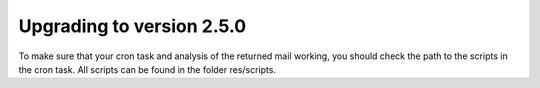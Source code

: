 ﻿

.. ==================================================
.. FOR YOUR INFORMATION
.. --------------------------------------------------
.. -*- coding: utf-8 -*- with BOM.

.. ==================================================
.. DEFINE SOME TEXTROLES
.. --------------------------------------------------
.. role::   underline
.. role::   typoscript(code)
.. role::   ts(typoscript)
   :class:  typoscript
.. role::   php(code)


Upgrading to version 2.5.0
--------------------------

To make sure that your cron task and analysis of the returned mail
working, you should check the path to the scripts in the cron task.
All scripts can be found in the folder res/scripts.


